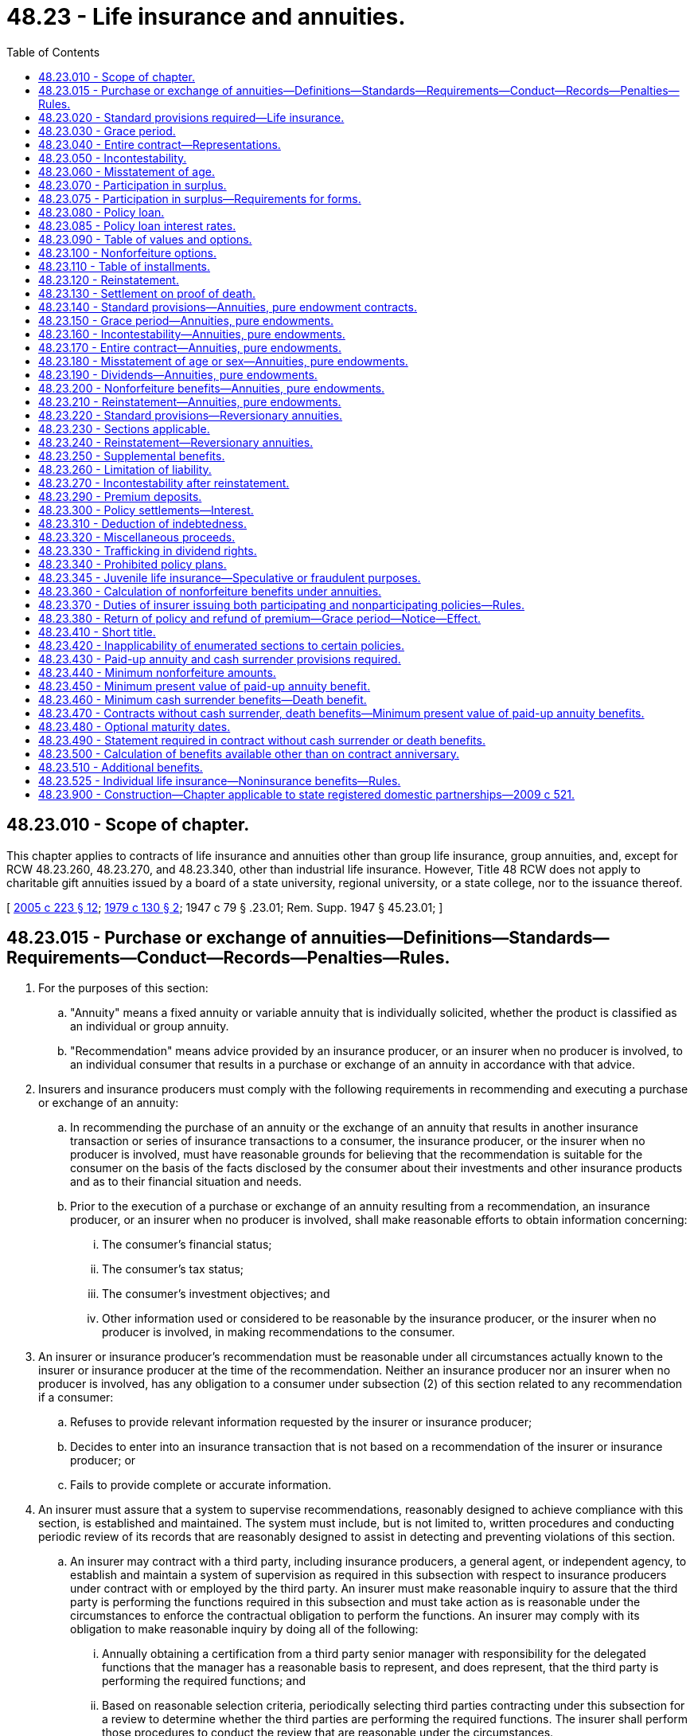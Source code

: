 = 48.23 - Life insurance and annuities.
:toc:

== 48.23.010 - Scope of chapter.
This chapter applies to contracts of life insurance and annuities other than group life insurance, group annuities, and, except for RCW 48.23.260, 48.23.270, and 48.23.340, other than industrial life insurance. However, Title 48 RCW does not apply to charitable gift annuities issued by a board of a state university, regional university, or a state college, nor to the issuance thereof.

[ http://lawfilesext.leg.wa.gov/biennium/2005-06/Pdf/Bills/Session%20Laws/House/1197-S.SL.pdf?cite=2005%20c%20223%20§%2012[2005 c 223 § 12]; http://leg.wa.gov/CodeReviser/documents/sessionlaw/1979c130.pdf?cite=1979%20c%20130%20§%202[1979 c 130 § 2]; 1947 c 79 § .23.01; Rem. Supp. 1947 § 45.23.01; ]

== 48.23.015 - Purchase or exchange of annuities—Definitions—Standards—Requirements—Conduct—Records—Penalties—Rules.
. For the purposes of this section:

.. "Annuity" means a fixed annuity or variable annuity that is individually solicited, whether the product is classified as an individual or group annuity.

.. "Recommendation" means advice provided by an insurance producer, or an insurer when no producer is involved, to an individual consumer that results in a purchase or exchange of an annuity in accordance with that advice.

. Insurers and insurance producers must comply with the following requirements in recommending and executing a purchase or exchange of an annuity:

.. In recommending the purchase of an annuity or the exchange of an annuity that results in another insurance transaction or series of insurance transactions to a consumer, the insurance producer, or the insurer when no producer is involved, must have reasonable grounds for believing that the recommendation is suitable for the consumer on the basis of the facts disclosed by the consumer about their investments and other insurance products and as to their financial situation and needs.

.. Prior to the execution of a purchase or exchange of an annuity resulting from a recommendation, an insurance producer, or an insurer when no producer is involved, shall make reasonable efforts to obtain information concerning:

... The consumer's financial status;

... The consumer's tax status;

... The consumer's investment objectives; and

... Other information used or considered to be reasonable by the insurance producer, or the insurer when no producer is involved, in making recommendations to the consumer.

. An insurer or insurance producer's recommendation must be reasonable under all circumstances actually known to the insurer or insurance producer at the time of the recommendation. Neither an insurance producer nor an insurer when no producer is involved, has any obligation to a consumer under subsection (2) of this section related to any recommendation if a consumer:

.. Refuses to provide relevant information requested by the insurer or insurance producer;

.. Decides to enter into an insurance transaction that is not based on a recommendation of the insurer or insurance producer; or

.. Fails to provide complete or accurate information.

. An insurer must assure that a system to supervise recommendations, reasonably designed to achieve compliance with this section, is established and maintained. The system must include, but is not limited to, written procedures and conducting periodic review of its records that are reasonably designed to assist in detecting and preventing violations of this section.

.. An insurer may contract with a third party, including insurance producers, a general agent, or independent agency, to establish and maintain a system of supervision as required in this subsection with respect to insurance producers under contract with or employed by the third party. An insurer must make reasonable inquiry to assure that the third party is performing the functions required in this subsection and must take action as is reasonable under the circumstances to enforce the contractual obligation to perform the functions. An insurer may comply with its obligation to make reasonable inquiry by doing all of the following:

... Annually obtaining a certification from a third party senior manager with responsibility for the delegated functions that the manager has a reasonable basis to represent, and does represent, that the third party is performing the required functions; and

... Based on reasonable selection criteria, periodically selecting third parties contracting under this subsection for a review to determine whether the third parties are performing the required functions. The insurer shall perform those procedures to conduct the review that are reasonable under the circumstances.

.. An insurer, or the contracted third party if a general agent or independent agency, is not required to:

... Review, or provide for review of, all insurance producer solicited transactions; or

... Include in its system of supervision an insurance producer's recommendations to consumers of products other than the annuities offered by the insurer, general agent, or independent agency.

.. A general agent or independent agency contracting with an insurer to supervise compliance with this section shall promptly, when requested by the insurer, give a certification of compliance or give a clear statement that it is unable to meet the certification criteria. A person may not provide a certification unless the person:

... Is a senior manager with responsibility for the delegated functions; and

... Has a reasonable basis for making the certification.

. Compliance with the financial industry regulatory authority conduct rules pertaining to suitability satisfies the requirements under this section for the recommendation of annuities registered under the securities act of 1933 (15 U.S.C. Sec. 77(a) et seq. or as hereafter amended). The insurance commissioner must notify the appropriate committees of the house of representatives and senate if there are changes regarding the registration of annuities under the securities act of 1933 that affect the application of this subsection. This subsection does not limit the insurance commissioner's ability to enforce this section.

. The commissioner may order an insurer, an insurance producer, or both, to take reasonably appropriate corrective action for any consumer harmed by the insurer's or insurance producer's violation of this section.

.. Any applicable penalty under this or other sections of Title 48 RCW may be reduced or eliminated by the commissioner if corrective action for the consumer was taken promptly after a violation was discovered.

.. This subsection does not limit the commissioner's ability to enforce this section or other applicable sections of Title 48 RCW.

. Insurers and insurance producers must maintain or be able to make available to the commissioner records of the information collected from the consumer and other information used in making the recommendations that were the basis for the insurance transaction for five years after the insurance transaction is completed by the insurer, or for five years after the annuity begins paying benefits, whichever is longer. An insurer is permitted, but is not required, to maintain documentation on behalf of an insurance producer. This section does not relieve an insurance producer of the obligation to maintain records of insurance transactions as required by RCW 48.17.470. 

. The commissioner may adopt rules to implement and administer this section.

. Unless otherwise specifically included, this section does not apply to recommendations involving:

.. Direct response solicitations when there is no recommendation based on information collected from the consumer under this section; or

.. Contracts used to fund:

... An employee pension or welfare benefit plan that is covered by the employment and income security act;

... A plan described by sections 401(a), 401(k), 403(b), 408(k), or 408(p) of the internal revenue code, as amended, if established or maintained by an employer;

... A government or church plan defined in section 414 of the internal revenue code, a government or church welfare benefit plan or a deferred compensation plan of a state or local government or tax exempt organization under section 457 of the internal revenue code;

... A nonqualified deferred compensation arrangement established or maintained by an employer or plan sponsor;

.. Settlements of or assumptions of liabilities associated with personal injury litigation or any dispute or claim resolution process; or

.. Formal prepaid funeral contracts.

. This section does not affect the application of chapter 21.20 RCW.

[ http://lawfilesext.leg.wa.gov/biennium/2009-10/Pdf/Bills/Session%20Laws/Senate/5671-S.SL.pdf?cite=2009%20c%2018%20§%202[2009 c 18 § 2]; ]

== 48.23.020 - Standard provisions required—Life insurance.
. No policy of life insurance other than industrial, group and pure endowments with or without return of premiums or of premiums and interest, shall be delivered or issued for delivery in this state unless it contains in substance all of the provisions required by RCW 48.23.030 to 48.23.130, inclusive. This provision shall not apply to annuity contracts.

. Any of such provisions or portions thereof not applicable to single premium or term policies shall to that extent not be incorporated therein.

[ 1947 c 79 § .23.02; Rem. Supp. 1947 § 45.23.02; ]

== 48.23.030 - Grace period.
There shall be a provision that the insured is entitled to a grace period of one month, but not less than thirty days, within which the payment of any premium after the first may be made, subject at the option of the insurer to an interest charge not in excess of six percent per annum for the number of days of grace elapsing before the payment of the premium, during which period of grace the policy shall continue in force, but in case the policy becomes a claim during the grace period before the overdue premium is paid, or the deferred premiums of the current policy year, if any, are paid, the amount of such premium or premiums with interest thereon may be deducted in any settlement under the policy.

[ 1947 c 79 § .23.03; Rem. Supp. 1947 § 45.23.03; ]

== 48.23.040 - Entire contract—Representations.
In all such policies other than those containing a clause making the policy incontestable from date of issue, there shall be a provision that the policy and the application therefor, if a copy thereof has been endorsed upon or attached to the policy at issue and made a part thereof, shall constitute the entire contract between the parties, and that all statements made by the applicant or by the insured, shall, in the absence of fraud, be deemed representations and not warranties.

[ 1947 c 79 § .23.04; Rem. Supp. 1947 § 45.23.04; ]

== 48.23.050 - Incontestability.
There shall be a provision that the policy shall be incontestable after it has been in force during the lifetime of the insured for a period of two years from its date of issue, except for nonpayment of premiums and except, at the option of the insurer, as to provisions relative to benefits in event of total and permanent disability and as to provisions which grant additional insurance specifically against accidental death.

[ 1947 c 79 § .23.05; Rem. Supp. 1947 § 45.23.05; ]

== 48.23.060 - Misstatement of age.
There shall be a provision that if it is found that the age of the insured (or the age of any other individual considered in determining the premium) has been misstated, the amount payable under the policy shall be such as the premium would have purchased at the correct age or ages, according to the insurer's rate at date of issue.

[ 1947 c 79 § .23.06; Rem. Supp. 1947 § 45.23.06; ]

== 48.23.070 - Participation in surplus.
. In all policies which provide for participation in the insurer's surplus, there shall be a provision that the policy shall so participate annually in the insurer's divisible surplus as apportioned by the insurer, beginning not later than the end of the third policy year. Any policy containing provision for annual participation beginning at the end of the first policy year, may also provide that each dividend shall be paid subject to the payment of the premiums for the next ensuing year. The insured under any annual dividend policy shall have the right each year to have the current dividend arising from such participation either paid in cash, or applied in accordance with such other dividend option as may be specified in the policy and elected by the insured. The policy shall further provide which of the options shall be effective if the insured shall fail to notify the insurer in writing of his or her election within the period of grace allowed for the payment of premium.

. This section shall not apply to paid-up nonforfeiture benefits nor paid-up policies issued on default in payment of premiums.

[ http://lawfilesext.leg.wa.gov/biennium/2009-10/Pdf/Bills/Session%20Laws/Senate/5038.SL.pdf?cite=2009%20c%20549%20§%207107[2009 c 549 § 7107]; 1947 c 79 § .23.07; Rem. Supp. 1947 § 45.23.07; ]

== 48.23.075 - Participation in surplus—Requirements for forms.
. Life insurance and annuity policy forms of the following types shall be defined and designated as participating forms of insurance only if they contain a provision for participation in the insurer's surplus, and shall be defined and designated as nonparticipating forms if they do not contain a provision for participation in the insurer's surplus:

.. Forms which provide that the premium or consideration at the time of issue and subsequent premiums or considerations will be established by the insurer based on current, or then current, projected assumptions for such factors as interest, mortality, persistency, expense, or other factors, subject to a maximum guaranteed premium or premiums set forth in the policy; and

.. Forms (except those for variable life insurance and variable annuity plans which are subject to chapter 48.18A RCW) which provide that their premiums or considerations are credited to an account to which interest is credited, and from which the cost of any life insurance or annuity benefits or other benefits or specified expenses are deducted.

. The commissioner may by regulation further clarify the definitions and requirements contained in subsection (1) of this section, and may classify any other types of forms as participating or nonparticipating, consistent therewith.

[ http://leg.wa.gov/CodeReviser/documents/sessionlaw/1982c181.pdf?cite=1982%20c%20181%20§%2019[1982 c 181 § 19]; ]

== 48.23.080 - Policy loan.
. There shall be a provision that after three full years' premiums have been paid thereon, the insurer at any time, while the policy is in force, will advance, on proper assignment or pledge of the policy and on the sole security thereof, at a rate of interest provided in this chapter as now or hereafter amended, a sum to be determined as follows:

.. If such policy is issued prior to the operative date of *RCW 48.23.350, the sum, including any interest paid in advance but not beyond the end of the current policy year, shall be equal to or at the option of the owner of the policy less than, the reserve at the end of the current policy year on the policy and on any dividend additions thereto, less a sum not more than two and one-half percent of the amount insured by the policy and of any dividend additions thereto. The policy may contain a provision by which the insurer reserves the right to defer the making of the loan, except when made to pay premiums, for a period not exceeding six months after the date of application therefor.

.. If such policy is issued on or after such operative date, the sum, including any interest to the end of the current policy year shall not exceed the cash surrender value at the end of the current policy year, as required by *RCW 48.23.350.

.. [Empty]
... The policy shall contain (A) a provision that policy loans shall bear interest at a specified rate not exceeding six percent per annum, or (B) a provision that policy loans shall bear interest at a variable of not less than four nor more than eight percent per annum.

... The variable rate shall not be changed more frequently than once per year and no change may exceed one percent per annum except reductions. The insurer shall give at least thirty days' notice to the policy owner or the owner's designee of any changes in the interest rate.

... The provisions of (c)(i) and (c)(ii) of this subsection shall apply only in policies in existence prior to August 1, 1981.

. Such policy shall further provide that the insurer may deduct from such loan value any existing indebtedness on the policy (unless such indebtedness has already been deducted in determining the cash surrender value) and any unpaid balance of the premium for the current policy year; and that if the loan is made or repaid on a date other than the anniversary of the policy, the insurer shall be entitled to interest for the portion of the current policy year at the rate of interest specified in the policy.

. Such policy may further provide that if the interest on the loan is not paid when due, it shall be added to the existing indebtedness and shall bear interest at the same rate; and that if and when the total indebtedness on the policy, including interest due or accruing, equals or exceeds the amount of the loan value thereof which would otherwise exist at such time, the policy shall terminate in full settlement of such indebtedness and become void; except, that it shall be stipulated in the policy that no such termination shall be effective prior to the expiration of at least thirty days after notice of the pendency of the termination was mailed by the insurer to the insured and the assignee, if any, at their respective addresses last of record with the insurer.

. The insurer shall provide in any policy issued on or after the operative date of *RCW 48.23.350 that the making of any loan, other than a loan to pay premiums, may be deferred for not exceeding six months after the application for the loan has been received by it.

[ http://leg.wa.gov/CodeReviser/documents/sessionlaw/1981c247.pdf?cite=1981%20c%20247%20§%203[1981 c 247 § 3]; http://leg.wa.gov/CodeReviser/documents/sessionlaw/1977ex1c250.pdf?cite=1977%20ex.s.%20c%20250%20§%201[1977 ex.s. c 250 § 1]; 1947 c 79 § .23.08; Rem. Supp. 1947 § 45.23.08; ]

== 48.23.085 - Policy loan interest rates.
. As used in this section, "published monthly average" means:

.. The "Moody's Corporate Bond Yield Average - Monthly Average Corporates" as published by Moody's Investors Service, Incorporated or any successor thereto; or

.. If the "Moody's Corporate Bond Yield Average - Monthly Average Corporates" is no longer published, a substantially similar average, established by rule issued by the commissioner.

. Policies issued on or after August 1, 1981, shall provide for policy loan interest rates by containing:

.. A provision permitting a maximum interest rate of not more than eight percent per annum; or

.. A provision permitting an adjustable maximum interest rate established from time to time by the life insurer as permitted by law.

. The rate of interest charged on a policy loan made under (2)(b) of this section shall not exceed the higher of the following:

.. The published monthly average for the calendar month ending two months before the date on which the rate is determined; or

.. The rate used to compute the cash surrender values under the policy during the applicable period plus one percent per annum.

. If the maximum rate of interest is determined pursuant to (2)(b) of this section, the policy shall contain a provision setting forth the frequency at which the rate is to be determined for that policy.

. The maximum rate for each policy shall be determined at regular intervals at least once every twelve months, but not more frequently than once in any three-month period. At the intervals specified in the policy:

.. The rate being charged may be increased whenever such increase as determined under subsection (3) of this section would increase that rate by one-half of one percent or more per annum; and

.. The rate being charged shall be reduced whenever such reduction as determined under subsection (3) of this section would decrease that rate by one-half of one percent or more per annum.

. The life insurer shall:

.. Notify the policyholder at the time a cash loan is made of the initial rate of interest on the loan;

.. Notify the policyholder with respect to premium loans of the initial rate of interest on the loan as soon as it is reasonably practical to do so after making the initial loan. Notice need not be given to the policyholder when a further premium loan is added, except as provided in (c) of this subsection;

.. Send to policyholders with loans reasonable advance notice of any increase in the rate; and

.. Include in the notices required in this subsection the substance of the pertinent provisions of subsections (2) and (4) of this section.

. The substance of the pertinent provisions of subsections (2) and (4) of this section shall be set forth in the policies to which they apply.

. The loan value of the policy shall be determined in accordance with RCW 48.23.080, but no policy shall terminate in a policy year as the sole result of change in the interest rate during that policy year, and the life insurer shall maintain coverage during that policy year until the time at which it would otherwise have terminated if there had been no change during that policy year.

. For purposes of this section:

.. The rate of interest on policy loans permitted under this section includes the interest rate charged on reinstatement of policy loans for the period during and after any lapse of a policy;

.. The term "policy loan" includes any premium loan made under a policy to pay one or more premiums that were not paid to the life insurer as they fell due;

.. The term "policyholder" includes the owner of the policy or the person designated to pay premiums as shown on the records of the life insurer; and

.. The term "policy" includes certificates issued by a fraternal benefit society and annuity contracts which provide for policy loans.

. No other provision of law shall apply to policy loan interest rates unless made specifically applicable to such rates.

[ http://leg.wa.gov/CodeReviser/documents/sessionlaw/1981c247.pdf?cite=1981%20c%20247%20§%202[1981 c 247 § 2]; ]

== 48.23.090 - Table of values and options.
There shall be a table showing in figures the loan value, if any, and any options available under the policy each year upon default in premium payments, during at least the first twenty years of the policy, or for its life if maturity or expiry occurs in less than twenty years.

[ 1947 c 79 § .23.09; Rem. Supp. 1947 § 45.23.09; ]

== 48.23.100 - Nonforfeiture options.
There shall be a provision specifying the option to which the policyholder is automatically entitled in the absence of the election of other nonforfeiture options upon default in premium payment after nonforfeiture values become available.

[ 1947 c 79 § .23.10; Rem. Supp. 1947 § 45.23.10; ]

== 48.23.110 - Table of installments.
If the policy provides for payment of its proceeds in installments or as an annuity, a table showing the amount and period of such installments or annuity shall be included in the policy. Except, that if in the judgment of the commissioner it is not practical to include certain tables in the policy, the requirements of this section may be met as to such policy by the insurer filing such tables with the commissioner.

[ 1947 c 79 § .23.11; Rem. Supp. 1947 § 45.23.11; ]

== 48.23.120 - Reinstatement.
There shall be a provision that the policy may be reinstated at any time within three years after the date of default in the payment of any premium, unless the policy has been surrendered for its cash value, or the period of any extended insurance provided by the policy has expired, upon evidence of insurability satisfactory to the insurer and the payment of all overdue premiums, and payment (or, within the limits permitted by the then cash values of the policy, reinstatement) of any other indebtedness to the insurer upon the policy with interest as to premiums at a rate not exceeding six percent per annum compounded annually.

[ http://leg.wa.gov/CodeReviser/documents/sessionlaw/1981c247.pdf?cite=1981%20c%20247%20§%204[1981 c 247 § 4]; 1947 c 79 § .23.12; Rem. Supp. 1947 § 45.23.12; ]

== 48.23.130 - Settlement on proof of death.
There shall be a provision that when a policy becomes a claim by the death of the insured, settlement shall be made upon receipt of due proof of death and surrender of the policy.

[ 1947 c 79 § .23.13; Rem. Supp. 1947 § 45.23.13; ]

== 48.23.140 - Standard provisions—Annuities, pure endowment contracts.
No annuity or pure endowment contract, other than reversionary annuities, or survivorship annuities, or group annuities, shall be delivered or issued for delivery in this state unless it contains in substance each of the provisions specified in RCW 48.23.150 to 48.23.210 inclusive. Any of such provisions not applicable to single premium annuities or single premium pure endowment contracts shall not, to that extent, be incorporated therein.

This section shall not apply to contracts for deferred annuities included in, or upon the lives of beneficiaries under, life insurance policies.

[ 1947 c 79 § .23.14; Rem. Supp. 1947 § 45.23.14; ]

== 48.23.150 - Grace period—Annuities, pure endowments.
In such contracts, there shall be a provision that there shall be a period of grace of one month, but not less than thirty days, within which any stipulated payment to the insurer falling due after the first may be made, subject at the option of the insurer, to an interest charge thereon at a rate to be specified in the contract but not exceeding six percent per annum for the number of days of grace elapsing before such payment, during which period of grace, the contract shall continue in full force; but in case a claim arises under the contract on account of death prior to expiration of the period of grace before the overdue payment to the insurer of the deferred payments of the current contract year, if any, are made, the amount of such payments, with interest on any overdue payments, may be deducted from any amount payable under the contract in settlement.

[ 1947 c 79 § .23.15; Rem. Supp. 1947 § 45.23.15; ]

== 48.23.160 - Incontestability—Annuities, pure endowments.
If any statements, other than those relating to age, sex, and identity, are required as a condition to issuing such an annuity or pure endowment contract, and subject to RCW 48.23.180, there shall be a provision that the contract shall be incontestable after it has been in force during the lifetime of the person or of each of the persons as to whom such statements are required, for a period of two years from its date of issue, except for nonpayment of stipulated payments to the insurer; and at the option of the insurer, such contract may also except any provisions relative to benefits in the event of total and permanent disability and any provisions which grant insurance specifically against death by accident.

[ 1947 c 79 § .23.16; Rem. Supp. 1947 § 45.23.16; ]

== 48.23.170 - Entire contract—Annuities, pure endowments.
In such contracts there shall be a provision that the contract shall constitute the entire contract between the parties, or, if a copy of the application is endorsed upon or attached to the contract when issued, a provision that the contract and the application therefor shall constitute the entire contract between the parties.

[ 1947 c 79 § .23.17; Rem. Supp. 1947 § 45.23.17; ]

== 48.23.180 - Misstatement of age or sex—Annuities, pure endowments.
In such contracts there shall be a provision that if the age or sex of the person or persons upon whose life or lives the contract is made, or if any of them has been misstated, the amount payable or benefit accruing under the contract shall be such as the stipulated payment or payments to the insurer would have purchased according to the correct age or sex; and that if the insurer shall make or has made any underpayment or underpayments or any overpayment or overpayments on account of any such misstatement, the amount thereof, with interest at the rate to be specified in the contract but not exceeding six percent per annum, shall, in the case of underpayment, be paid the insured or, in the case of overpayment, may be charged against the current or next succeeding payment or payments to be made by the insurer under the contract.

[ http://leg.wa.gov/CodeReviser/documents/sessionlaw/1982c181.pdf?cite=1982%20c%20181%20§%2012[1982 c 181 § 12]; 1947 c 79 § .23.18; Rem. Supp. 1947 § 45.23.18; ]

== 48.23.190 - Dividends—Annuities, pure endowments.
If such contract is participating, there shall be a provision that the insurer shall annually ascertain and apportion any divisible surplus accruing on the contract.

[ 1947 c 79 § .23.19; Rem. Supp. 1947 § 45.23.19; ]

== 48.23.200 - Nonforfeiture benefits—Annuities, pure endowments.
Such contracts issued after the operative date of RCW 48.23.360 and individual deferred annuities issued before the operative date of RCW 48.23.420 through * 48.23.520 shall contain:

. A provision that in the event of default in any stipulated payment, the insurer will grant a paid-up nonforfeiture benefit on a plan stipulated in the contract, effective as of such date, of such value as is hereinafter specified.

. A statement of the mortality table and interest rate used in calculating the paid-up nonforfeiture benefit available under the contract.

. An explanation of the manner in which the paid-up nonforfeiture benefits are altered by the existence of any paid-up additions credited to the contract or any indebtedness to the insurer on the contract.

[ http://leg.wa.gov/CodeReviser/documents/sessionlaw/1982ex1c9.pdf?cite=1982%201st%20ex.s.%20c%209%20§%2034[1982 1st ex.s. c 9 § 34]; http://leg.wa.gov/CodeReviser/documents/sessionlaw/1979c157.pdf?cite=1979%20c%20157%20§%203[1979 c 157 § 3]; 1947 c 79 § .23.20; Rem. Supp. 1947 § 45.23.20; ]

== 48.23.210 - Reinstatement—Annuities, pure endowments.
In such contracts there shall be a provision that the contract may be reinstated at any time within one year from the date of default in making stipulated payments to the insurer, unless the cash surrender value has been paid, but all overdue stipulated payments and any indebtedness to the insurer on the contract shall be paid or reinstated, with interest thereon at a rate to be specified in the contract but not exceeding six percent per annum payable annually, and in cases where applicable, the insurer may also include a requirement of evidence of insurability satisfactory to the insurer.

[ 1947 c 79 § .23.21; Rem. Supp. 1947 § 45.23.21; ]

== 48.23.220 - Standard provisions—Reversionary annuities.
No contract for a reversionary annuity shall be delivered or issued for delivery in this state unless it contains in substance each of the provisions specified in RCW 48.23.230 and 48.23.240. Any of such provisions not applicable to single premium annuities shall not, to that extent, be incorporated therein.

This section shall not apply to group annuities or to annuities included in life insurance policies.

[ 1947 c 79 § .23.22; Rem. Supp. 1947 § 45.23.22; ]

== 48.23.230 - Sections applicable.
Any such reversionary annuity contract shall contain the provisions specified in RCW 48.23.150 to 48.23.190, inclusive, except that under RCW 48.23.150 the insurer may at its option provide for an equitable reduction of the amount of the annuity payments in settlement of an overdue or deferred payment in lieu of providing for a deduction of such payments from an amount payable upon a settlement under the contract.

[ 1947 c 79 § .23.23; Rem. Supp. 1947 § 45.23.23; ]

== 48.23.240 - Reinstatement—Reversionary annuities.
In such reversionary annuity contracts there shall be a provision that the contract may be reinstated at any time within three years from the date of default in making stipulated payments to the insurer, upon production of evidence of insurability satisfactory to the insurer, and upon condition that all overdue payments and any indebtedness to the insurer on account of the contract be paid, or, within the limits permitted by the then cash values of the contract, reinstated, with interest as to both payments and indebtedness at a rate to be specified in the contract but not exceeding six percent per annum compounded annually.

[ 1947 c 79 § .23.24; Rem. Supp. 1947 § 45.23.24; ]

== 48.23.250 - Supplemental benefits.
The commissioner may make reasonable rules and regulations concerning the conditions in provisions granting additional benefits in event of the insured's accidental death, or in event the insured becomes totally and permanently disabled, which are a part of or supplemental to life insurance contracts.

[ 1947 c 79 § .23.25; Rem. Supp. 1947 § 45.23.25; ]

== 48.23.260 - Limitation of liability.
. The insurer may in any life insurance policy or annuity or pure endowment contract limit its liability to a determinable amount not less than the full reserve of the policy and of dividend additions thereto in event only of death occurring:

.. As a result of war, or any act of war, declared or undeclared, or of service in the military, naval or air forces or in civilian forces auxiliary thereto, or from any cause while a member of any such military, naval or air forces of any country at war, declared or undeclared.

.. As a result of suicide of the insured, whether sane or insane, within two years from date of issue of the policy.

.. As a result of aviation under conditions specified in the policy.

. An insurer may specify conditions pertaining to the items of subsection (1) of this section which in the commissioner's opinion are more favorable to the policyholder.

[ 1947 c 79 § .23.26; Rem. Supp. 1947 § 45.23.26; ]

== 48.23.270 - Incontestability after reinstatement.
The reinstatement of any policy of life insurance or contract of annuity hereafter delivered or issued for delivery in this state may be contestable on account of fraud or misrepresentation of facts material to the reinstatement only for the same period following reinstatement as the policy provides with respect to contestability after original issuance.

[ 1947 c 79 § .23.27; Rem. Supp. 1947 § 45.23.27; ]

== 48.23.290 - Premium deposits.
. A life insurer may, under such policy provisions or agreements as have been approved by the commissioner consistent with this section, contract for and accept premium deposits in addition to the regular premiums specified in the policy, for the purpose of paying future premiums, or to facilitate conversion of the policy, or to increase the benefits thereof.

. The unused accumulation from such deposits shall be held and accounted for as a premium deposit fund, and the policy or agreement shall provide for the manner of application of the premium deposit fund to the payment of premiums otherwise in default and for the disposition of the fund if it is not sufficient to pay the next premium.

. Such fund shall:

.. Be available upon surrender of the policy, in addition to the cash surrender value; and

.. be payable upon the insured's death or upon maturity of the policy; and

.. be paid to the insured whenever the cash surrender value together with the premium deposit fund equals or exceeds the amount of insurance provided by the policy, unless the amount of the deposit does not exceed that which may be required to facilitate conversion of the policy to another plan in accordance with its terms.

. No part of the premium deposit fund shall be paid to the insured during the continuance of the policy except at such times and in such amounts as is specified in the policy or in the deposit agreement.

[ 1947 c 79 § .23.29; Rem. Supp. 1947 § 45.23.29; ]

== 48.23.300 - Policy settlements—Interest.
Any life insurer shall have the power to hold under agreement the proceeds of any policy issued by it, upon such terms and restrictions as to revocation by the policyholder and control by beneficiaries, and with such exemptions from the claims of creditors of beneficiaries other than the policyholder as set forth in the policy or as agreed to in writing by the insurer and the policyholder. Upon maturity of a policy in the event the policyholder has made no such agreement, the insurer shall have the power to hold the proceeds of the policy under an agreement with the beneficiaries. The insurer shall not be required to segregate funds so held but may hold them as part of its general assets.

An insurer shall pay interest on death benefits payable under the terms of a life insurance policy insuring the life of any person who was a resident of this state at the time of death. Such interest shall accrue commencing on the date of death at the rate then paid by the insurer on other withdrawable policy proceeds left with the company, but not less than eight percent. Benefits payable that have not been tendered to the beneficiary within ninety days of the receipt of proof of death shall accrue interest, commencing on the ninety-first day, at the aforementioned rate plus three percent. This section applies to death of insureds that occur on or after September 1, 1985.

[ http://leg.wa.gov/CodeReviser/documents/sessionlaw/1985c264.pdf?cite=1985%20c%20264%20§%2023[1985 c 264 § 23]; http://leg.wa.gov/CodeReviser/documents/sessionlaw/1983ex1c32.pdf?cite=1983%201st%20ex.s.%20c%2032%20§%2021[1983 1st ex.s. c 32 § 21]; 1947 c 79 § .23.30; Rem. Supp. 1947 § 45.23.30; ]

== 48.23.310 - Deduction of indebtedness.
In determining the amount due under any life insurance policy heretofore or hereafter issued, deduction may be made of

. any unpaid premiums or installments thereof for the current policy year due under the terms of the policy, and of

. the amount of principal and accrued interest of any policy loan or other indebtedness against the policy then remaining unpaid, such principal increased by unpaid interest and compounded as provided in this chapter.

[ 1947 c 79 § .23.31; Rem. Supp. 1947 § 45.23.31; ]

== 48.23.320 - Miscellaneous proceeds.
Upon the death of the insured and except as is otherwise expressly provided by the policy or premium deposit agreement, a life insurer may pay to the surviving spouse, children, beneficiary, or other person other than the insured's estate, appearing to the insurer to be equitably entitled thereto, sums held by it and comprising:

. Premiums paid in advance, and which premiums did not fall due prior to such death, or funds held on deposit for the payment of future premiums.

. Dividends theretofore declared on the policy and held by the insurer under the insured's option.

. Dividends becoming payable on or after the death of the insured.

[ 1947 c 79 § .23.32; Rem. Supp. 1947 § 45.23.32; ]

== 48.23.330 - Trafficking in dividend rights.
No life insurer nor any of its representatives, agents, or affiliates, shall buy, take by assignment other than in connection with policy loans, or otherwise deal or traffic in any rights to dividends existing under participating life insurance policies issued by the insurer.

[ 1947 c 79 § .23.33; Rem. Supp. 1947 § 45.23.33; ]

== 48.23.340 - Prohibited policy plans.
No life insurer shall hereafter issue for delivery or deliver in this state any life insurance policy:

. Issued under any plan for the segregation of policyholders into mathematical groups and providing benefits for a surviving policyholder of a group arising out of the death of another policyholder of such group, or under any other similar plan.

. Providing benefits or values for surviving or continuing policyholders contingent upon the lapse or termination of the policies of other policyholders, whether by death or otherwise.

[ 1947 c 79 § .23.34; Rem. Supp. 1947 § 45.23.34; ]

== 48.23.345 - Juvenile life insurance—Speculative or fraudulent purposes.
Life insurers shall develop and implement underwriting standards and procedures designed to detect and prevent the purchase of juvenile life insurance for speculative or fraudulent purposes. These standards and procedures shall be made available for review by the commissioner.

Life insurers shall maintain records of underwriting rejections of applications for life insurance on juvenile lives for a period of ten years.

[ http://lawfilesext.leg.wa.gov/biennium/2001-02/Pdf/Bills/Session%20Laws/House/1661-S.SL.pdf?cite=2001%20c%20197%20§%201[2001 c 197 § 1]; ]

== 48.23.360 - Calculation of nonforfeiture benefits under annuities.
. Nonforfeiture benefits: Any paid-up nonforfeiture benefit available under any annuity or pure endowment contract pursuant to RCW 48.23.200, in the event of default in a consideration due on any contract anniversary shall be such that its present value as of such anniversary shall be not less than the excess, if any, of the present value, on such anniversary, of the future guaranteed benefits (excluding any total disability benefits attached to such contracts) which would have been provided for by the contract including any existing paid-up additions, if there had been no default, over the sum of (a) the then present value of the net consideration defined in subsection (2) of this section corresponding to considerations which would have fallen due on and after such anniversary, and (b) the amount of any indebtedness to the company on the contract, including interest due or accrued. In determining the benefits referred to in this section and in calculating the net consideration referred to in such subsection (2), in the case of annuity contracts under which an election may be made to have annuity payments commence at optional dates, the annuity payments shall be deemed to commence at the latest date permitted by the contract for the commencement of such payments and the considerations shall be deemed to be payable until such date, which, however, shall not be later than the contract anniversary nearest the annuitant's seventieth birthday.

. Net considerations: The net considerations for any annuity or pure endowment contract referred to in subsection (1) of this section shall be calculated on an annual basis, shall be such that the present value thereof at date of issue of the annuity shall equal the then present value of the future benefits thereunder (excluding any total disability benefits attached to such contracts) and shall be not less than the following percentages of the respective considerations specified in the contracts for the respective contract years:

First year. . . . fifty percent

Second and subsequent years. . . .ninety percent

PROVIDED, That in the case of participating annuity contracts the percentages hereinbefore specified may be decreased by five.

. Basis of calculation: All net considerations and present values for such contracts referred to in this section shall be calculated on the basis of the 1937 Standard Annuity Mortality Table or, at the option of the insurer, the Annuity Mortality Table for 1949, Ultimate, or any modification of either of these tables approved by the commissioner, and the rate of interest, not exceeding three and one-half percent per annum, specified in the contract for calculating cash surrender values, if any, and paid-up nonforfeiture benefits; except that with respect to annuity and pure endowment contracts issued on or after the operative date of *RCW 48.12.150(3)(b)(ii) for such contracts, such rate of interest may be as high as four percent per annum: PROVIDED, That if such rate of interest exceeds three and one-half percent per annum, all net considerations and present values for such contracts referred to in this section shall be calculated on the 1971 Individual Annuity Mortality Table, or any modification of this table approved by the commissioner.

. Calculations on default: Any cash surrender value and any paid-up nonforfeiture benefit, available under any such contract in the event of default in the payment of any consideration due at any time other than on the contract anniversary, shall be calculated with allowance for the lapse of time and the payment of fractional considerations beyond the last preceding contract anniversary. All values herein referred to may be calculated upon the assumption that any death benefit is payable at the end of the contract year of death.

. Deferment of payment: If an insurer provides for the payment of a cash surrender value, it shall reserve the right to defer the payment of such value for a period of six months after demand therefor with surrender of the contract.

. Lump sum in lieu: Notwithstanding the requirements of this section, any deferred annuity contract may provide that if the annuity allowed under any paid-up nonforfeiture benefit would be less than one hundred twenty dollars annually, the insurer may at its option grant a cash surrender value in lieu of such paid-up nonforfeiture benefit of such amount as may be required by subsection (3) of this section.

. Operative date: If no election is made by an insurer for an operative date prior to July 1, 1948, such date shall be the operative date for this section.

[ http://leg.wa.gov/CodeReviser/documents/sessionlaw/1973ex1c162.pdf?cite=1973%201st%20ex.s.%20c%20162%20§%206[1973 1st ex.s. c 162 § 6]; http://leg.wa.gov/CodeReviser/documents/sessionlaw/1951c190.pdf?cite=1951%20c%20190%20§%201[1951 c 190 § 1]; 1947 c 79 § .23.36; Rem. Supp. 1947 § 45.23.36; ]

== 48.23.370 - Duties of insurer issuing both participating and nonparticipating policies—Rules.
. A life insurer issuing both participating and nonparticipating policies shall maintain records which segregate the participating from the nonparticipating business and clearly show the profits and losses upon each such category of business.

. For the purposes of such accounting the insurer shall make a reasonable allocation as between the respective such categories of the expenses of such general operations or functions as are jointly shared. Any allocation of expense as between the respective categories shall be made upon a reasonable basis, to the end that each category shall bear a just portion of joint expense involved in the administration of the business of such category.

. No policy hereafter delivered or issued for delivery in this state shall provide for, and no life insurer or representative shall hereafter knowingly offer or promise payment, credit or distribution of participating "dividends," "earnings," "profits," or "savings," by whatever name called, to participating policies out of such profits, earnings or savings on nonparticipating policies.

. The commissioner may promulgate rules for the purpose of assuring the equitable treatment of all policyholders so that one group of policyholders shall not support or be supported by another group of policyholders.

[ http://leg.wa.gov/CodeReviser/documents/sessionlaw/1982c181.pdf?cite=1982%20c%20181%20§%2013[1982 c 181 § 13]; http://leg.wa.gov/CodeReviser/documents/sessionlaw/1965ex1c70.pdf?cite=1965%20ex.s.%20c%2070%20§%2022[1965 ex.s. c 70 § 22]; ]

== 48.23.380 - Return of policy and refund of premium—Grace period—Notice—Effect.
. Every individual life insurance policy issued after September 1, 1977, shall have printed on its face or attached thereto a notice stating in substance that the policy owner shall be permitted to return the policy within ten days after it is received by the policy owner and to have the premium paid refunded if, after examination of the policy, the policy owner is not satisfied with it for any reason. An additional ten percent penalty shall be added to any premium refund due which is not paid within thirty days of return of the policy to the insurer or insurance producer. If a policy owner pursuant to such notice, returns the policy to the insurer at its home or branch office or to the insurance producer through whom it was purchased, it shall be void from the beginning and the parties shall be in the same position as if no policy had been issued.

. This section shall not apply to individual life insurance policies issued in connection with a credit transaction or issued under a contractual policy change or conversion privilege provision contained in a policy.

. No later than January 1, 2010, or when the insurer has used all of its existing paper individual life insurance policy forms which were in its possession on July 1, 2009, whichever is earlier, the notice required by subsection (1) of this section shall use the term insurance producer in place of agent.

[ http://lawfilesext.leg.wa.gov/biennium/2007-08/Pdf/Bills/Session%20Laws/Senate/6591.SL.pdf?cite=2008%20c%20217%20§%2026[2008 c 217 § 26]; http://leg.wa.gov/CodeReviser/documents/sessionlaw/1983ex1c32.pdf?cite=1983%201st%20ex.s.%20c%2032%20§%2010[1983 1st ex.s. c 32 § 10]; http://leg.wa.gov/CodeReviser/documents/sessionlaw/1977c60.pdf?cite=1977%20c%2060%20§%201[1977 c 60 § 1]; ]

== 48.23.410 - Short title.
RCW 48.23.420 through * 48.23.520 shall be known as the standard nonforfeiture law for individual deferred annuities.

[ http://leg.wa.gov/CodeReviser/documents/sessionlaw/1982ex1c9.pdf?cite=1982%201st%20ex.s.%20c%209%20§%2021[1982 1st ex.s. c 9 § 21]; ]

== 48.23.420 - Inapplicability of enumerated sections to certain policies.
RCW 48.23.420 through * 48.23.520 do not apply to any reinsurance; group annuity purchased under a retirement plan or plan of deferred compensation established or maintained by an employer (including a partnership or sole proprietorship) or by an employee organization, or by both, other than a plan providing individual retirement accounts or individual retirement annuities under Section 408 of the Internal Revenue Code, as now or hereafter amended; premium deposit fund; variable annuity; investment annuity; immediate annuity; any deferred annuity contract after annuity payments have commenced; or reversionary annuity; nor to any contract which is delivered outside this state through an insurance producer or other representative of the company issuing the contract.

[ http://lawfilesext.leg.wa.gov/biennium/2007-08/Pdf/Bills/Session%20Laws/Senate/6591.SL.pdf?cite=2008%20c%20217%20§%2027[2008 c 217 § 27]; http://leg.wa.gov/CodeReviser/documents/sessionlaw/1982ex1c9.pdf?cite=1982%201st%20ex.s.%20c%209%20§%2022[1982 1st ex.s. c 9 § 22]; ]

== 48.23.430 - Paid-up annuity and cash surrender provisions required.
In the case of contracts issued on or after the operative date of this section as defined in *RCW 48.23.520, no contract of annuity, except as stated in RCW 48.23.420, may be delivered or issued for delivery in this state unless it contains in substance the following provisions, or corresponding provisions which in the opinion of the commissioner are at least as favorable to the contract holder, upon cessation of payment of considerations under the contract:

. That upon cessation of payment of considerations under a contract, or upon the written request of the contract owner, the company shall grant a paid-up annuity benefit on a plan stipulated in the contract of such value as is specified in RCW 48.23.450, 48.23.460, 48.23.470, 48.23.480, and 48.23.500;

. If a contract provides for a lump sum settlement at maturity, or at any other time, that upon surrender of the contract at or before the commencement of any annuity payments, the company shall pay in lieu of any paid-up annuity benefit a cash surrender benefit of such amount as is specified in RCW 48.23.450, 48.23.460, 48.23.480, and 48.23.500. The company may reserve the right to defer the payment of such cash surrender benefit for a period not to exceed six months after demand therefor with surrender of the contract after making written request and receiving written approval of the commissioner. The request shall address the necessity and equitability to all policyholders of the deferral;

. A statement of the mortality table, if any, and interest rates used in calculating any minimum paid-up annuity, cash surrender, or death benefits that are guaranteed under the contract, together with sufficient information to determine the amounts of such benefits; and

. A statement that any paid-up annuity, cash surrender, or death benefits that may be available under the contract are not less than the minimum benefits required by any statute of the state in which the contract is delivered and an explanation of the manner in which such benefits are altered by the existence of any additional amounts credited by the company to the contract, any indebtedness to the company on the contract, or any prior withdrawals from or partial surrenders of the contract.

Notwithstanding the requirements of this section, any deferred annuity contract may provide that if no considerations have been received under a contract for a period of two full years and the portion of the paid-up annuity benefit at maturity on the plan stipulated in the contract arising from considerations paid before such period would be less than twenty dollars monthly, the company may at its option terminate the contract by payment in cash of the then present value of the portion of the paid-up annuity benefit, calculated on the basis of the mortality table, if any, and interest rate specified in the contract for determining the paid-up annuity benefit, and by such payment is relieved of any further obligation under such contract.

[ http://lawfilesext.leg.wa.gov/biennium/2003-04/Pdf/Bills/Session%20Laws/Senate/5793-S2.SL.pdf?cite=2004%20c%2091%20§%201[2004 c 91 § 1]; http://leg.wa.gov/CodeReviser/documents/sessionlaw/1982ex1c9.pdf?cite=1982%201st%20ex.s.%20c%209%20§%2023[1982 1st ex.s. c 9 § 23]; ]

== 48.23.440 - Minimum nonforfeiture amounts.
The minimum values as specified in RCW 48.23.450, 48.23.460, 48.23.470, 48.23.480, and 48.23.500 of any paid-up annuity, cash surrender, or death benefits available under an annuity contract shall be based upon minimum nonforfeiture amounts as defined in this section.

. The minimum nonforfeiture amount at any time at or prior to the commencement of any annuity payments is equal to an accumulation up to such time at rates of interest as indicated in subsection (2) of this section of the net considerations, as defined in this subsection, paid prior to such time, decreased by the sum of the following:

.. Any prior withdrawals from or partial surrenders of the contract accumulated at rates of interest as indicated in subsection (2) of this section; 

.. An annual contract charge of fifty dollars, accumulated at rates of interest as indicated in subsection (2) of this section;

.. Any premium tax paid by the insurer for the contract, accumulated at rates of interest as indicated in subsection (2) of this section; and

.. The amount of any indebtedness to the company on the contract, including interest due and accrued.

The net considerations for a given contract year used to define the minimum nonforfeiture amount shall be an amount equal to eighty-seven and one-half percent of the gross considerations credited to the contract during that contract year.

. The interest rate used in determining minimum nonforfeiture amounts shall be an annual rate of interest determined as the lesser of three percent per annum and the following, which shall be specified in the contract if the interest rate will be reset:

.. The five-year constant maturity treasury rate reported by the federal reserve as of a date certain, or averaged over a period, rounded to the nearest one-twentieth of one percent, specified in the contract no longer than fifteen months prior to the contract issue date or redetermination date under (d) of this subsection;

.. Reduced by one hundred twenty-five basis points;

.. Where the resulting interest rate is not less than one percent; and

.. The interest rate shall apply to an initial period and may be redetermined for additional periods. The redetermination date, basis, and period, if any, shall be stated in the contract. The basis is the date or average over a specified period that produces the value of the five-year constant maturity treasury rate to be used at each redetermination date.

. During the period or term that a contract provides substantive participation in an equity indexed benefit, it may increase the reduction described in subsection (2)(b) of this section by up to an additional one hundred basis points to reflect the value of the equity index benefit. The present value at the contract issue date, and at each redetermination date thereafter, of the additional reduction may not exceed the market value of the benefit. The commissioner may require a demonstration that the present value of the additional reduction does not exceed the market value of the benefit. If a demonstration is not acceptable to the commissioner, the commissioner may disallow or limit the additional reduction.

. The commissioner may adopt rules to implement subsection (3) of this section and to provide for further adjustments to the calculation of minimum nonforfeiture amounts for contracts that provide substantive participation in an equity index benefit and for other policies that the commissioner determines justify an adjustment.

. Before January 1, 2006, an insurer may issue an annuity policy under this section as in effect on December 31, 2003; or issue an annuity policy under this section as in effect on July 1, 2004. On or after January 1, 2006, an insurer must issue an annuity policy under this section as in effect on or after July 1, 2004.

[ http://lawfilesext.leg.wa.gov/biennium/2003-04/Pdf/Bills/Session%20Laws/Senate/5793-S2.SL.pdf?cite=2004%20c%2091%20§%202[2004 c 91 § 2]; http://leg.wa.gov/CodeReviser/documents/sessionlaw/1982ex1c9.pdf?cite=1982%201st%20ex.s.%20c%209%20§%2024[1982 1st ex.s. c 9 § 24]; ]

== 48.23.450 - Minimum present value of paid-up annuity benefit.
Any paid-up annuity benefit available under a contract shall be such that its present value on the date annuity payments are to commence is at least equal to the minimum nonforfeiture amount on that date. Such present value shall be computed using the mortality table, if any, and the interest rate specified in the contract for determining the minimum paid-up annuity benefits guaranteed in the contract.

[ http://leg.wa.gov/CodeReviser/documents/sessionlaw/1982ex1c9.pdf?cite=1982%201st%20ex.s.%20c%209%20§%2025[1982 1st ex.s. c 9 § 25]; ]

== 48.23.460 - Minimum cash surrender benefits—Death benefit.
For contracts which provide cash surrender benefits, such cash surrender benefits available before maturity shall not be less than the present value as of the date of surrender of that portion of the maturity value of the paid-up annuity benefit which would be provided under the contract at maturity arising from considerations paid prior to the time of cash surrender reduced by the amount appropriate to reflect any prior withdrawals from or partial surrenders of the contract, such present value being calculated on the basis of an interest rate not more than one percent higher than the interest rate specified in the contract for accumulating the net considerations to determine such maturity value, decreased by the amount of any indebtedness to the company on the contract, including interest due and accrued, and increased by any existing additional amounts credited by the company to the contract. In no event may any cash surrender benefit be less than the minimum nonforfeiture amount at that time. The death benefit under such contracts shall be at least equal to the cash surrender benefit.

[ http://leg.wa.gov/CodeReviser/documents/sessionlaw/1982ex1c9.pdf?cite=1982%201st%20ex.s.%20c%209%20§%2026[1982 1st ex.s. c 9 § 26]; ]

== 48.23.470 - Contracts without cash surrender, death benefits—Minimum present value of paid-up annuity benefits.
For contracts which do not provide cash surrender benefits, the present value of any paid-up annuity benefit available as a nonforfeiture option at any time prior to maturity shall not be less than the present value of that portion of the maturity value of the paid-up annuity benefit provided under the contract arising from considerations paid before the time the contract is surrendered in exchange for, or changed to, a deferred paid-up annuity, such present value being calculated for the period prior to the maturity date on the basis of the interest rate specified in the contract for accumulating the net considerations to determine such maturity value, and increased by any existing additional amounts credited by the company to the contract. For contracts which do not provide any death benefits prior to the commencement of any annuity payments, such present values shall be calculated on the basis of such interest rate and the mortality table specified in the contract for determining the maturity value of the paid-up annuity benefit. However, in no event may the present value of a paid-up annuity benefit be less than the minimum nonforfeiture amount at that time.

[ http://leg.wa.gov/CodeReviser/documents/sessionlaw/1982ex1c9.pdf?cite=1982%201st%20ex.s.%20c%209%20§%2027[1982 1st ex.s. c 9 § 27]; ]

== 48.23.480 - Optional maturity dates.
For the purpose of determining the benefits calculated under RCW 48.23.460 and 48.23.470, in the case of annuity contracts under which an election may be made to have annuity payments commence at optional maturity dates, the maturity date shall be deemed to be the latest date for which election is permitted by the contract, but shall not be deemed to be later than the anniversary of the contract next following the annuitant's seventieth birthday or the tenth anniversary of the contract, whichever is later.

[ http://leg.wa.gov/CodeReviser/documents/sessionlaw/1982ex1c9.pdf?cite=1982%201st%20ex.s.%20c%209%20§%2028[1982 1st ex.s. c 9 § 28]; ]

== 48.23.490 - Statement required in contract without cash surrender or death benefits.
Any contract which does not provide cash surrender benefits or does not provide death benefits at least equal to the minimum nonforfeiture amount prior to the commencement of any annuity payments shall include a statement in a prominent place in the contract that such benefits are not provided.

[ http://leg.wa.gov/CodeReviser/documents/sessionlaw/1982ex1c9.pdf?cite=1982%201st%20ex.s.%20c%209%20§%2029[1982 1st ex.s. c 9 § 29]; ]

== 48.23.500 - Calculation of benefits available other than on contract anniversary.
Any paid-up annuity, cash surrender, or death benefits available at any time, other than on the contract anniversary under any contract with fixed scheduled considerations, shall be calculated with allowance for the lapse of time and the payment of any scheduled considerations beyond the beginning of the contract year in which cessation of payment of considerations under the contract occurs.

[ http://leg.wa.gov/CodeReviser/documents/sessionlaw/1982ex1c9.pdf?cite=1982%201st%20ex.s.%20c%209%20§%2030[1982 1st ex.s. c 9 § 30]; ]

== 48.23.510 - Additional benefits.
For any contract which provides, within the same contract by rider or supplemental contract provision, both annuity benefits and life insurance benefits that are in excess of the greater of cash surrender benefits or a return of the gross considerations with interest, the minimum nonforfeiture benefits shall be equal to the sum of the minimum nonforfeiture benefits for the annuity portion and the minimum nonforfeiture benefits, if any, for the life insurance portion computed as if each portion were a separate contract. Notwithstanding the provisions of RCW 48.23.450, 48.23.460, 48.23.470, 48.23.480, and 48.23.500, additional benefits payable (1) in the event of total and permanent disability, (2) as reversionary annuity or deferred reversionary annuity benefits, or (3) as other policy benefits additional to life insurance, endowment, and annuity benefits, and considerations for all such additional benefits, shall be disregarded in ascertaining the minimum nonforfeiture amounts, paid-up annuity, or cash surrender and death benefits that may be required by RCW 48.23.410 through * 48.23.520. The inclusion of such additional benefits shall not be required in any paid-up benefits, unless such additional benefits separately would require minimum nonforfeiture amounts, paid-up annuity, or cash surrender and death benefits.

[ http://leg.wa.gov/CodeReviser/documents/sessionlaw/1982ex1c9.pdf?cite=1982%201st%20ex.s.%20c%209%20§%2031[1982 1st ex.s. c 9 § 31]; ]

== 48.23.525 - Individual life insurance—Noninsurance benefits—Rules.
. A life insurer may include the following noninsurance benefits as part of a policy of individual life insurance, with the prior approval of the commissioner:

.. Will preparation services;

.. Financial planning and estate planning services;

.. Probate and estate settlement services;

.. Products or services related to any policy of individual life insurance that are intended to incent behavioral changes that improve the health and reduce the risk of death of the insured; and

.. Such other services as the commissioner may identify by rule.

. For products and services referenced in subsection (1)(d) of this section, the commissioner may adopt rules that include minimum product or service standards to protect policyholder privacy rights; establish standards for ensuring that incentives, in the aggregate, are directed to sharing the benefit of improving risk experience; and implement consumer protection design and administration of such product or service.

. The commissioner may adopt rules to ensure disclosure of the noninsurance benefits permitted under this section, including but not limited to guidelines concerning the provision of the coverage.

. Those providing the services listed in subsection (1) of this section must be appropriately licensed.

. This section does not require the commissioner to approve any particular proposed noninsurance benefit. The commissioner may disapprove any proposed noninsurance benefit that the commissioner determines may tend to promote or facilitate the violation of any other section of this title.

. This section does not expand, limit, or otherwise affect the authority and ethical obligations of those who are authorized by the state supreme court to practice law in this state. This section does not limit the prohibition against the unauthorized practice of law under chapter 2.48 RCW.

. This section does not affect the application of chapter 21.20 RCW.

[ http://lawfilesext.leg.wa.gov/biennium/2019-20/Pdf/Bills/Session%20Laws/Senate/6052-S.SL.pdf?cite=2020%20c%20197%20§%204[2020 c 197 § 4]; http://lawfilesext.leg.wa.gov/biennium/2009-10/Pdf/Bills/Session%20Laws/House/1202-S.SL.pdf?cite=2009%20c%2076%20§%201[2009 c 76 § 1]; ]

== 48.23.900 - Construction—Chapter applicable to state registered domestic partnerships—2009 c 521.
For the purposes of this chapter, the terms spouse, marriage, marital, husband, wife, widow, widower, next of kin, and family shall be interpreted as applying equally to state registered domestic partnerships or individuals in state registered domestic partnerships as well as to marital relationships and married persons, and references to dissolution of marriage shall apply equally to state registered domestic partnerships that have been terminated, dissolved, or invalidated, to the extent that such interpretation does not conflict with federal law. Where necessary to implement chapter 521, Laws of 2009, gender-specific terms such as husband and wife used in any statute, rule, or other law shall be construed to be gender neutral, and applicable to individuals in state registered domestic partnerships.

[ http://lawfilesext.leg.wa.gov/biennium/2009-10/Pdf/Bills/Session%20Laws/Senate/5688-S2.SL.pdf?cite=2009%20c%20521%20§%20119[2009 c 521 § 119]; ]

